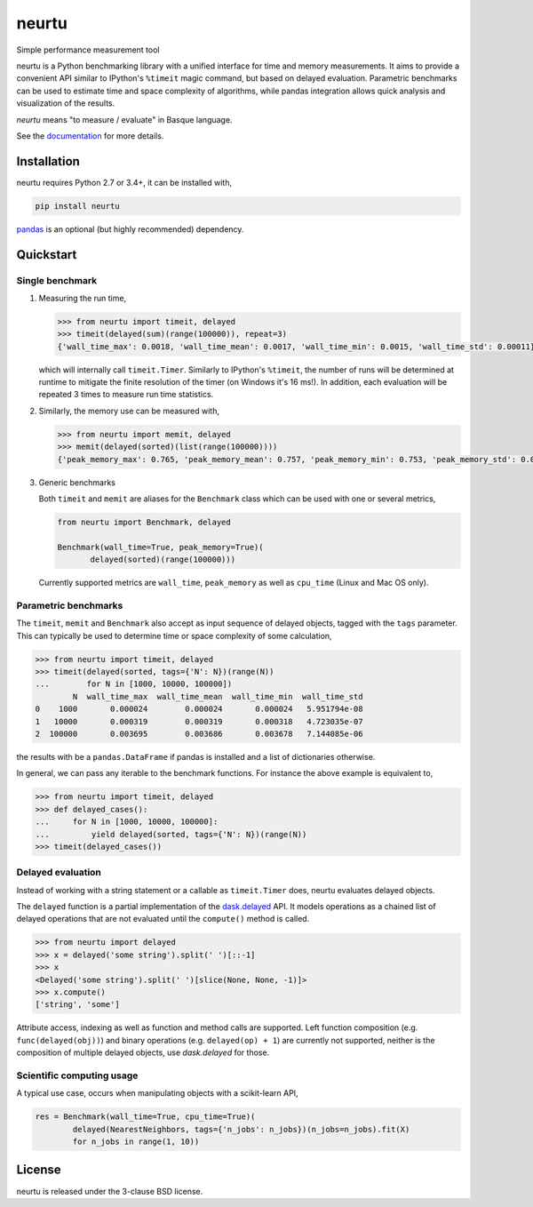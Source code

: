 neurtu
======

|pypi| |rdfd|

|travis| |appveyor| |codecov|

Simple performance measurement tool

neurtu is a Python benchmarking library with a unified interface for time and memory
measurements. It aims to provide a convenient API similar to IPython's
``%timeit`` magic command, but based on delayed evaluation. Parametric benchmarks
can be used to estimate time and space complexity of algorithms, while pandas integration
allows quick analysis and visualization of the results.

*neurtu* means "to measure / evaluate" in Basque language.

See the `documentation <http://neurtu.readthedocs.io/>`_ for more details.

Installation
------------

neurtu requires Python 2.7 or 3.4+, it can be installed with,

.. code::

   pip install neurtu

`pandas <https://pandas.pydata.org/pandas-docs/stable/install.html#installation>`_ is an optional (but highly recommended) dependency.


Quickstart
----------

Single benchmark
^^^^^^^^^^^^^^^^
1. Measuring the run time,

   .. code:: python

       >>> from neurtu import timeit, delayed
       >>> timeit(delayed(sum)(range(100000)), repeat=3)
       {'wall_time_max': 0.0018, 'wall_time_mean': 0.0017, 'wall_time_min': 0.0015, 'wall_time_std': 0.00011}

   which will internally call ``timeit.Timer``. Similarly to IPython's ``%timeit``, the number of runs
   will be determined at runtime to mitigate the finite resolution of the timer (on Windows it's 16 ms!). In addition,
   each evaluation will be repeated 3 times to measure run time statistics.

2. Similarly, the memory use can be measured with,

   .. code:: python

       >>> from neurtu import memit, delayed
       >>> memit(delayed(sorted)(list(range(100000))))
       {'peak_memory_max': 0.765, 'peak_memory_mean': 0.757, 'peak_memory_min': 0.753, 'peak_memory_std': 0.00552}

3. Generic benchmarks

   Both ``timeit`` and ``memit`` are aliases for the ``Benchmark`` class which can be used with one or several metrics,

   .. code:: python

       from neurtu import Benchmark, delayed

       Benchmark(wall_time=True, peak_memory=True)(
              delayed(sorted)(range(100000)))


   Currently supported metrics are ``wall_time``, ``peak_memory`` as well as ``cpu_time`` (Linux and Mac OS only).



Parametric benchmarks
^^^^^^^^^^^^^^^^^^^^^

The ``timeit``, ``memit`` and ``Benchmark`` also accept as input sequence of delayed objects, tagged with the ``tags`` parameter.
This can typically be used to determine time or space complexity of some calculation,

.. code:: python

    >>> from neurtu import timeit, delayed
    >>> timeit(delayed(sorted, tags={'N': N})(range(N))
    ...        for N in [1000, 10000, 100000])
            N  wall_time_max  wall_time_mean  wall_time_min  wall_time_std
    0    1000       0.000024        0.000024       0.000024   5.951794e-08
    1   10000       0.000319        0.000319       0.000318   4.723035e-07
    2  100000       0.003695        0.003686       0.003678   7.144085e-06


the results with be a ``pandas.DataFrame`` if pandas is installed and a list of dictionaries otherwise.

In general, we can pass any iterable to the benchmark functions. For instance the above example is equivalent to,
  
.. code:: python

    >>> from neurtu import timeit, delayed
    >>> def delayed_cases():
    ...     for N in [1000, 10000, 100000]:
    ...         yield delayed(sorted, tags={'N': N})(range(N))
    >>> timeit(delayed_cases())
     

Delayed evaluation
^^^^^^^^^^^^^^^^^^

Instead of working with a string statement or a callable as ``timeit.Timer`` does, neurtu evaluates delayed objects.

The ``delayed`` function is a partial implementation of the `dask.delayed <http://dask.pydata.org/en/latest/delayed-api.html>`_ API. It models operations as a chained list of delayed operations that are not evaluated until the ``compute()`` method is called.

.. code:: python

  >>> from neurtu import delayed
  >>> x = delayed('some string').split(' ')[::-1]
  >>> x
  <Delayed('some string').split(' ')[slice(None, None, -1)]>
  >>> x.compute()
  ['string', 'some']

Attribute access, indexing as well as function and method calls are supported. 
Left function composition (e.g. ``func(delayed(obj))``) and binary operations (e.g. ``delayed(op) + 1``) are currently not supported, neither is the composition of multiple delayed objects, use `dask.delayed` for those.


Scientific computing usage
^^^^^^^^^^^^^^^^^^^^^^^^^^

A typical use case, occurs when manipulating objects with a scikit-learn API,

.. code:: python

    res = Benchmark(wall_time=True, cpu_time=True)(
            delayed(NearestNeighbors, tags={'n_jobs': n_jobs})(n_jobs=n_jobs).fit(X)
            for n_jobs in range(1, 10))


License
-------

neurtu is released under the 3-clause BSD license.


.. |pypi| image:: https://img.shields.io/pypi/v/neurtu.svg
    :target: https://pypi.python.org/pypi/neurtu

.. |rdfd| image:: https://readthedocs.org/projects/neurtu/badge/?version=latest
    :target: http://neurtu.readthedocs.io/

.. |travis| image:: https://travis-ci.org/symerio/neurtu.svg?branch=master
    :target: https://travis-ci.org/symerio/neurtu

.. |appveyor| image:: https://ci.appveyor.com/api/projects/status/2i1dx8fi3bue4qwl?svg=true
    :target: https://ci.appveyor.com/project/rth/neurtu/branch/master

.. |codecov| image:: https://codecov.io/gh/symerio/neurtu/branch/master/graph/badge.svg
  :target: https://codecov.io/gh/symerio/neurtu
